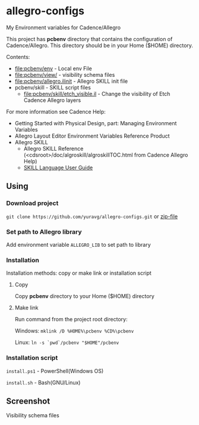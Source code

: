 * allegro-configs

My Environment variables for Cadence/Allegro

This project has *pcbenv* directory that contains the configuration of Cadence/Allegro.
This directory should be in your Home ($HOME) directory.

Contents:

- [[file:pcbenv/env]] - Local env File
- [[file:pcbenv/view/]] - visibility schema files
- [[file:pcbenv/allegro.ilinit]] - Allegro SKILL init file
- pcbenv/skill - SKILL script files
  - [[file:pcbenv/skill/etch_visible.il]] - Change the visibility of Etch Cadence Allegro layers

For more information see Cadence Help:

- Getting Started with Physical Design, part: Managing Environment Variables
- Allegro Layout Editor Environment Variables Reference Product
- Allegro SKILL
  - Allegro SKILL Reference (<cdsroot>/doc/algroskill/algroskillTOC.html from Cadence Allegro Help)
  - [[https://cpb-us-w2.wpmucdn.com/sites.gatech.edu/dist/0/367/files/2016/03/Intro_to_skill_prog.pdf][SKILL Language User Guide]]

** Using
*** Download project
=git clone https://github.com/yuravg/allegro-configs.git= or [[https://github.com/yuravg/allegro-configs/archive/master.zip][zip-file]]

*** Set path to Allegro library

Add environment variable =ALLEGRO_LIB= to set path to library

*** Installation

Installation methods: copy or make link or installation script

**** Copy
Copy *pcbenv* directory to your Home ($HOME) directory

**** Make link
Run command from the project root directory:

Windows: =mklink /D %HOME%\pcbenv %CD%\pcbenv=

Linux: =ln -s `pwd`/pcbenv "$HOME"/pcbenv=

*** Installation script

=install.ps1= - PowerShell(Windows OS)

=install.sh= - Bash(GNU/Linux)

** Screenshot

Visibility schema files

[[file:images/colors_config.png]]
